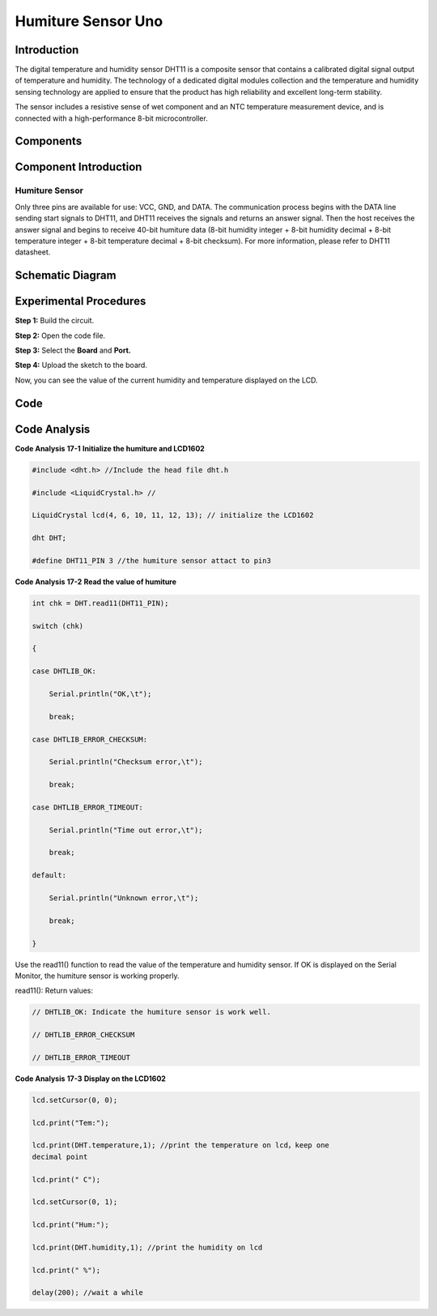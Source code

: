 Humiture Sensor Uno
=======================

Introduction
--------------------

The digital temperature and humidity sensor DHT11 is a composite sensor
that contains a calibrated digital signal output of temperature and
humidity. The technology of a dedicated digital modules collection and
the temperature and humidity sensing technology are applied to ensure
that the product has high reliability and excellent long-term stability.

The sensor includes a resistive sense of wet component and an NTC
temperature measurement device, and is connected with a high-performance
8-bit microcontroller.

Components
---------------

.. image:: media_uno/uno19.png
    :align: center

Component Introduction
--------------------------

Humiture Sensor
^^^^^^^^^^^^^^^^^^^^^

.. image:: media_uno/image146.png
   :alt: DHT11_Pins
   :width: 2.35764in
   :height: 1.72708in
   :align: center

Only three pins are available for use: VCC, GND, and DATA. The
communication process begins with the DATA line sending start signals to
DHT11, and DHT11 receives the signals and returns an answer signal. Then
the host receives the answer signal and begins to receive 40-bit
humiture data (8-bit humidity integer + 8-bit humidity decimal + 8-bit
temperature integer + 8-bit temperature decimal + 8-bit checksum). For
more information, please refer to DHT11 datasheet.

Schematic Diagram
------------------------------

.. image:: media_uno/image147.png
   :width: 6.67639in
   :height: 5.26111in
   :align: center



Experimental Procedures
-------------------------------

**Step 1:** Build the circuit.

.. image:: media_uno/image148.png
   :width: 6.5in
   :height: 5in

**Step 2:** Open the code file.

**Step 3:** Select the **Board** and **Port.**

**Step 4:** Upload the sketch to the board.

Now, you can see the value of the current humidity and temperature
displayed on the LCD.

.. image:: media_uno/image149.jpeg
   :alt: 13.1
   :width: 6.35694in
   :height: 4.38611in

Code
-------

.. raw:: html

    <iframe src=https://create.arduino.cc/editor/sunfounder01/214bcc9b-c7db-4df9-b2a7-4b50f30e381b/preview?embed style="height:510px;width:100%;margin:10px 0" frameborder=0></iframe>

Code Analysis
-----------------------

**Code Analysis** **17-1** **Initialize the humiture and LCD1602**

.. code-block:: arduino

    #include <dht.h> //Include the head file dht.h

    #include <LiquidCrystal.h> //

    LiquidCrystal lcd(4, 6, 10, 11, 12, 13); // initialize the LCD1602

    dht DHT;

    #define DHT11_PIN 3 //the humiture sensor attact to pin3


**Code Analysis** **17-2** **Read the value of humiture**

.. code-block:: arduino

    int chk = DHT.read11(DHT11_PIN);

    switch (chk)

    {

    case DHTLIB_OK:

        Serial.println("OK,\t");

        break;

    case DHTLIB_ERROR_CHECKSUM:

        Serial.println("Checksum error,\t");

        break;

    case DHTLIB_ERROR_TIMEOUT:

        Serial.println("Time out error,\t");

        break;

    default:

        Serial.println("Unknown error,\t");

        break;

    }

Use the read11() function to read the value of the temperature and
humidity sensor. If OK is displayed on the Serial Monitor, the humiture
sensor is working properly.

read11(): Return values:

.. code-block:: arduino

    // DHTLIB_OK: Indicate the humiture sensor is work well.

    // DHTLIB_ERROR_CHECKSUM

    // DHTLIB_ERROR_TIMEOUT

**Code Analysis** **17-3** **Display on the LCD1602**

.. code-block:: arduino

    lcd.setCursor(0, 0);

    lcd.print("Tem:");

    lcd.print(DHT.temperature,1); //print the temperature on lcd，keep one
    decimal point

    lcd.print(" C");

    lcd.setCursor(0, 1);

    lcd.print("Hum:");

    lcd.print(DHT.humidity,1); //print the humidity on lcd

    lcd.print(" %");

    delay(200); //wait a while